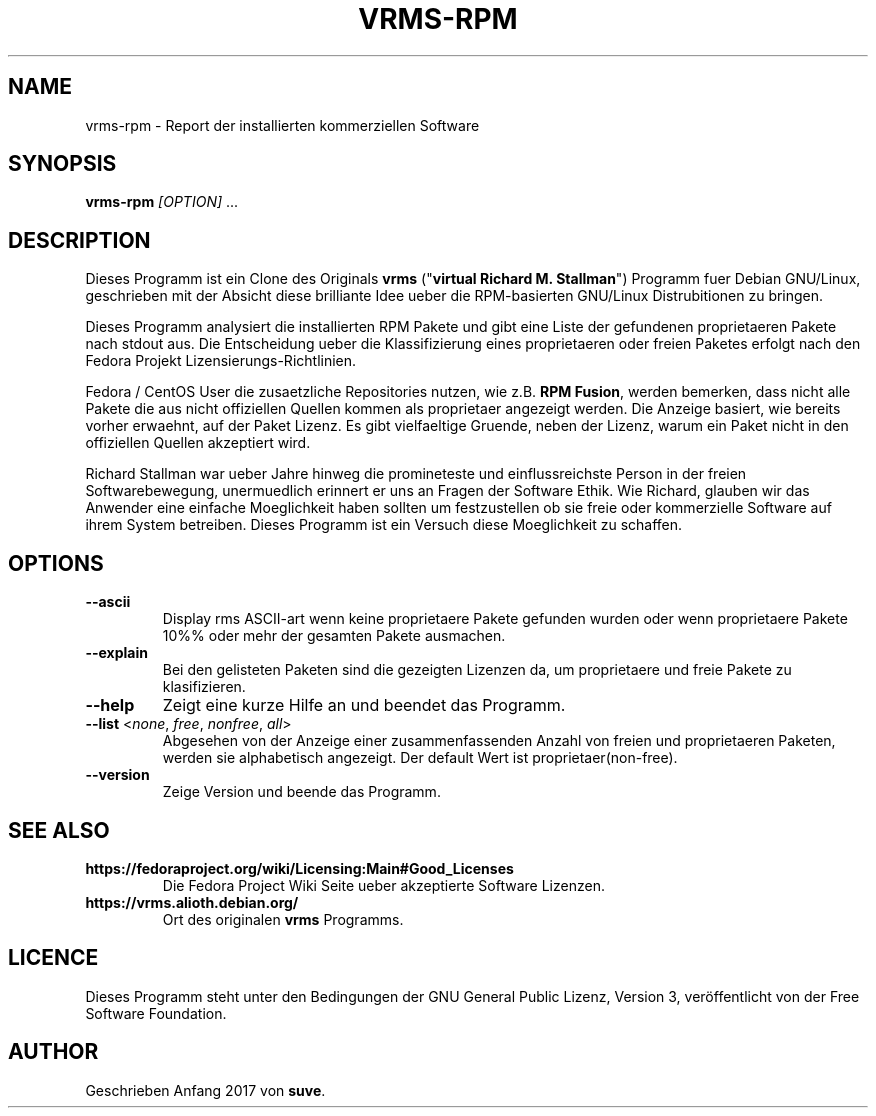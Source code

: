 .TH VRMS-RPM 1
.SH NAME
vrms-rpm - Report der installierten kommerziellen Software
.SH SYNOPSIS
\fBvrms-rpm\fR \fI[OPTION]\fR ...
.SH DESCRIPTION
Dieses Programm ist ein Clone des Originals
\fBvrms\fR ("\fBvirtual Richard M. Stallman\fR")
Programm fuer Debian GNU/Linux, geschrieben mit der Absicht diese  
brilliante Idee ueber die RPM-basierten GNU/Linux Distrubitionen zu bringen.
.PP
Dieses Programm analysiert die  installierten RPM Pakete und gibt eine 
Liste der gefundenen proprietaeren Pakete nach stdout aus. Die Entscheidung 
ueber die Klassifizierung eines proprietaeren oder freien Paketes erfolgt
nach den Fedora Projekt Lizensierungs-Richtlinien.
.PP
Fedora / CentOS User die zusaetzliche Repositories nutzen, wie z.B.
\fBRPM Fusion\fR, werden bemerken, dass nicht alle Pakete die aus 
nicht offiziellen Quellen kommen als proprietaer angezeigt werden.
Die Anzeige basiert, wie bereits vorher erwaehnt, auf der Paket Lizenz.
Es gibt vielfaeltige Gruende, neben der Lizenz, warum ein Paket nicht in
den offiziellen Quellen akzeptiert wird. 
.PP
Richard Stallman war ueber Jahre hinweg die promineteste und einflussreichste
Person in der freien Softwarebewegung, unermuedlich erinnert er uns an Fragen 
der Software Ethik. Wie Richard, glauben wir das Anwender eine einfache
Moeglichkeit haben sollten um festzustellen ob sie freie oder kommerzielle
Software auf ihrem System betreiben. Dieses Programm ist ein Versuch diese
Moeglichkeit zu schaffen. 
.SH OPTIONS
.TP
\fB\-\-ascii\fR
Display rms ASCII-art wenn keine proprietaere Pakete gefunden wurden
oder wenn proprietaere Pakete 10%% oder mehr der gesamten Pakete ausmachen.
.TP
\fB\-\-explain\fR
Bei den gelisteten Paketen sind die gezeigten Lizenzen da, um proprietaere
und freie Pakete zu klasifizieren.
.TP
\fB\-\-help\fR
Zeigt eine kurze Hilfe an und beendet das Programm.
.TP
\fB\-\-list\fR <\fInone\fR, \fIfree\fR, \fInonfree\fR, \fIall\fR>
Abgesehen von der Anzeige einer zusammenfassenden Anzahl von freien
und proprietaeren Paketen, werden sie alphabetisch angezeigt. 
Der default Wert ist proprietaer(non-free).
.TP
\fB\-\-version\fR
Zeige Version und beende das Programm.
.SH SEE ALSO
.TP
\fBhttps://fedoraproject.org/wiki/Licensing:Main#Good_Licenses\fR
Die Fedora Project Wiki Seite ueber akzeptierte Software Lizenzen.
.TP
\fBhttps://vrms.alioth.debian.org/\fR
Ort des originalen \fBvrms\fR Programms.
.SH LICENCE
Dieses Programm steht unter den Bedingungen der GNU General Public
Lizenz, Version 3, veröffentlicht von der Free Software Foundation.
.SH AUTHOR
Geschrieben Anfang 2017 von \fBsuve\fR.
